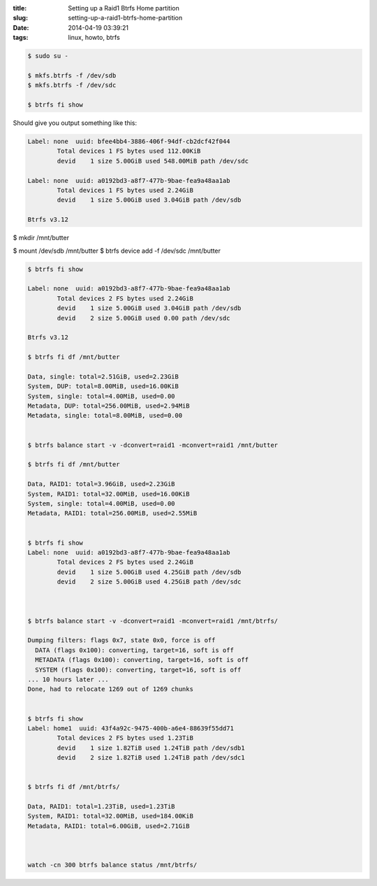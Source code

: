 :title: Setting up a Raid1 Btrfs Home partition
:slug: setting-up-a-raid1-btrfs-home-partition
:date: 2014-04-19 03:39:21
:tags: linux, howto, btrfs

.. code-block:: bash

	$ sudo su -

	$ mkfs.btrfs -f /dev/sdb
	$ mkfs.btrfs -f /dev/sdc

	$ btrfs fi show

Should give you output something like this:

.. code-block:: txt

	Label: none  uuid: bfee4bb4-3886-406f-94df-cb2dcf42f044
		Total devices 1 FS bytes used 112.00KiB
		devid    1 size 5.00GiB used 548.00MiB path /dev/sdc

	Label: none  uuid: a0192bd3-a8f7-477b-9bae-fea9a48aa1ab
		Total devices 1 FS bytes used 2.24GiB
		devid    1 size 5.00GiB used 3.04GiB path /dev/sdb

	Btrfs v3.12


$ mkdir /mnt/butter

$ mount /dev/sdb /mnt/butter
$ btrfs device add -f /dev/sdc /mnt/butter

.. code-block:: bash

	$ btrfs fi show

	Label: none  uuid: a0192bd3-a8f7-477b-9bae-fea9a48aa1ab
		Total devices 2 FS bytes used 2.24GiB
		devid    1 size 5.00GiB used 3.04GiB path /dev/sdb
		devid    2 size 5.00GiB used 0.00 path /dev/sdc

	Btrfs v3.12

	$ btrfs fi df /mnt/butter

	Data, single: total=2.51GiB, used=2.23GiB
	System, DUP: total=8.00MiB, used=16.00KiB
	System, single: total=4.00MiB, used=0.00
	Metadata, DUP: total=256.00MiB, used=2.94MiB
	Metadata, single: total=8.00MiB, used=0.00


	$ btrfs balance start -v -dconvert=raid1 -mconvert=raid1 /mnt/butter

	$ btrfs fi df /mnt/butter

	Data, RAID1: total=3.96GiB, used=2.23GiB
	System, RAID1: total=32.00MiB, used=16.00KiB
	System, single: total=4.00MiB, used=0.00
	Metadata, RAID1: total=256.00MiB, used=2.55MiB


	$ btrfs fi show
	Label: none  uuid: a0192bd3-a8f7-477b-9bae-fea9a48aa1ab
		Total devices 2 FS bytes used 2.24GiB
		devid    1 size 5.00GiB used 4.25GiB path /dev/sdb
		devid    2 size 5.00GiB used 4.25GiB path /dev/sdc



	$ btrfs balance start -v -dconvert=raid1 -mconvert=raid1 /mnt/btrfs/

	Dumping filters: flags 0x7, state 0x0, force is off
	  DATA (flags 0x100): converting, target=16, soft is off
	  METADATA (flags 0x100): converting, target=16, soft is off
	  SYSTEM (flags 0x100): converting, target=16, soft is off
	... 10 hours later ...
	Done, had to relocate 1269 out of 1269 chunks


	$ btrfs fi show
	Label: home1  uuid: 43f4a92c-9475-400b-a6e4-88639f55dd71
		Total devices 2 FS bytes used 1.23TiB
		devid    1 size 1.82TiB used 1.24TiB path /dev/sdb1
		devid    2 size 1.82TiB used 1.24TiB path /dev/sdc1


	$ btrfs fi df /mnt/btrfs/

	Data, RAID1: total=1.23TiB, used=1.23TiB
	System, RAID1: total=32.00MiB, used=184.00KiB
	Metadata, RAID1: total=6.00GiB, used=2.71GiB



	watch -cn 300 btrfs balance status /mnt/btrfs/
